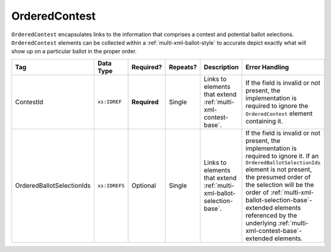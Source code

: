 .. This file is auto-generated.  Do not edit it by hand!

.. _multi-xml-ordered-contest:

OrderedContest
==============

``OrderedContest`` encapsulates links to the information that comprises a contest and potential
ballot selections. ``OrderedContest`` elements can be collected within a
:ref:`multi-xml-ballot-style` to accurate depict exactly what will show up on a particular
ballot in the proper order.

+---------------------------+---------------+--------------+--------------+------------------------------------------+-------------------------------------------------+
| Tag                       | Data Type     | Required?    | Repeats?     | Description                              | Error Handling                                  |
+===========================+===============+==============+==============+==========================================+=================================================+
| ContestId                 | ``xs:IDREF``  | **Required** | Single       | Links to elements that extend            | If the field is invalid or not present, the     |
|                           |               |              |              | :ref:`multi-xml-contest-base`.           | implementation is required to ignore the        |
|                           |               |              |              |                                          | ``OrderedContest`` element containing it.       |
+---------------------------+---------------+--------------+--------------+------------------------------------------+-------------------------------------------------+
| OrderedBallotSelectionIds | ``xs:IDREFS`` | Optional     | Single       | Links to elements that extend            | If the field is invalid or not present, the     |
|                           |               |              |              | :ref:`multi-xml-ballot-selection-base`.  | implementation is required to ignore it. If an  |
|                           |               |              |              |                                          | ``OrderedBallotSelectionIds`` element is not    |
|                           |               |              |              |                                          | present, the presumed order of the selection    |
|                           |               |              |              |                                          | will be the order of                            |
|                           |               |              |              |                                          | :ref:`multi-xml-ballot-selection-base`-extended |
|                           |               |              |              |                                          | elements referenced by the underlying           |
|                           |               |              |              |                                          | :ref:`multi-xml-contest-base`-extended          |
|                           |               |              |              |                                          | elements.                                       |
+---------------------------+---------------+--------------+--------------+------------------------------------------+-------------------------------------------------+

.. code-block:: xml
   :linenos:

   <OrderedContest id="oc20003abc">
      <ContestId>cc20003</ContestId>
      <OrderedBallotSelectionId>cs10961</OrderedBallotSelectionId>
      <OrderedBallotSelectionId>cs10962</OrderedBallotSelectionId>
      <OrderedBallotSelectionId>cs10963</OrderedBallotSelectionId>
   </OrderedContest>

